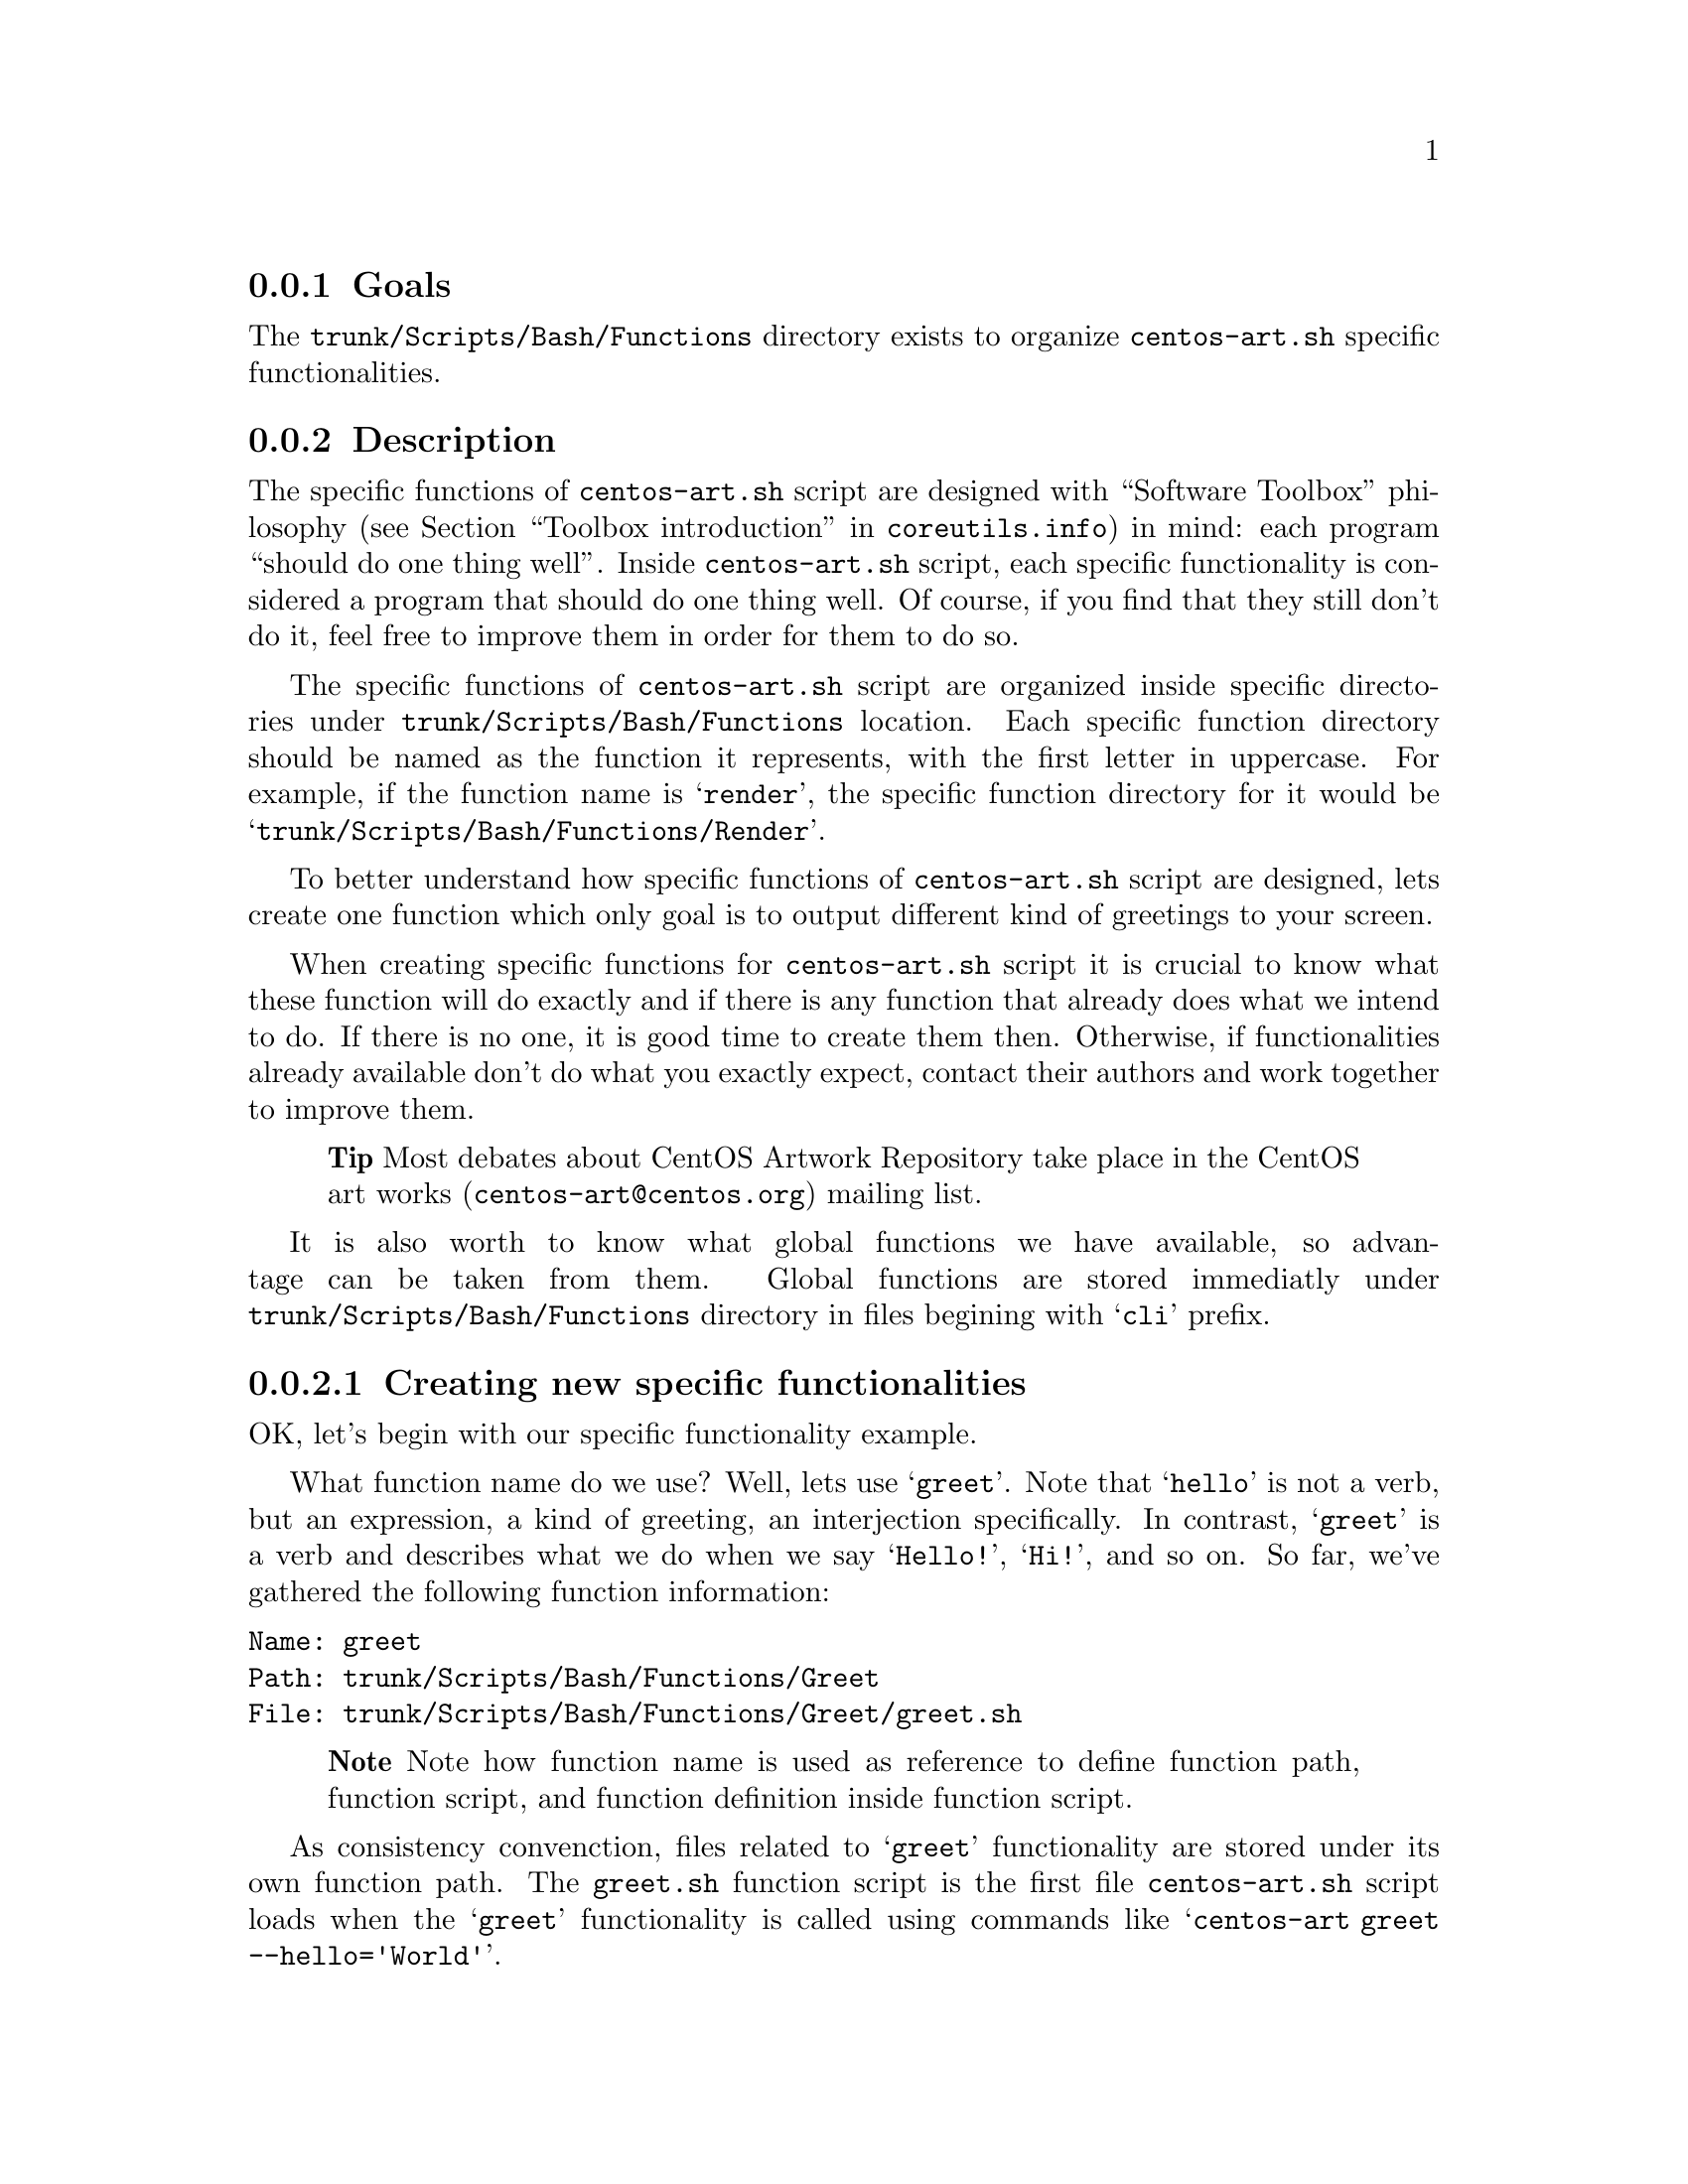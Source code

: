 @subsection Goals

The @file{trunk/Scripts/Bash/Functions} directory exists to organize
@file{centos-art.sh} specific functionalities.

@subsection Description

The specific functions of @file{centos-art.sh} script are designed
with ``Software Toolbox'' philosophy (@pxref{Toolbox
introduction,,,coreutils.info}) in mind: each program ``should do one
thing well''.  Inside @file{centos-art.sh} script, each specific
functionality is considered a program that should do one thing well.
Of course, if you find that they still don't do it, feel free to
improve them in order for them to do so.

The specific functions of @file{centos-art.sh} script are organized
inside specific directories under @file{trunk/Scripts/Bash/Functions}
location. Each specific function directory should be named as the
function it represents, with the first letter in uppercase. For
example, if the function name is @samp{render}, the specific function
directory for it would be @samp{trunk/Scripts/Bash/Functions/Render}.

To better understand how specific functions of @file{centos-art.sh}
script are designed, lets create one function which only goal is to
output different kind of greetings to your screen.

When creating specific functions for @file{centos-art.sh} script it is
crucial to know what these function will do exactly and if there is
any function that already does what we intend to do. If there is no
one, it is good time to create them then. Otherwise, if
functionalities already available don't do what you exactly expect,
contact their authors and work together to improve them.

@quotation
@strong{Tip} Most debates about CentOS Artwork Repository take place
in the CentOS art works (@email{centos-art@@centos.org}) mailing list.
@end quotation

It is also worth to know what global functions we have available, so
advantage can be taken from them. Global functions are stored
immediatly under @file{trunk/Scripts/Bash/Functions} directory in
files begining with @samp{cli} prefix.

@subsubsection Creating new specific functionalities

OK, let's begin with our specific functionality example.

What function name do we use? Well, lets use @samp{greet}. Note that
@samp{hello} is not a verb, but an expression, a kind of greeting, an
interjection specifically. In contrast, @samp{greet} is a verb and
describes what we do when we say @samp{Hello!}, @samp{Hi!}, and so on.
So far, we've gathered the following function information:

@verbatim
Name: greet
Path: trunk/Scripts/Bash/Functions/Greet
File: trunk/Scripts/Bash/Functions/Greet/greet.sh
@end verbatim

@quotation
@strong{Note} Note how function name is used as reference to define
function path, function script, and function definition inside
function script.
@end quotation

As consistency convenction, files related to @samp{greet}
functionality are stored under its own function path. The
@file{greet.sh} function script is the first file @file{centos-art.sh}
script loads when the @samp{greet} functionality is called using
commands like @samp{centos-art greet --hello='World'}.

The @file{greet.sh} function script contains the @command{greet}
function definition. Inside @file{centos-art.sh} script, each function
definition has its own top commentary, followed by one blank line, and
then one function defintion below it.  

The function top commentary contains a brief description about what
the function does, one-line for copyright note ---with your personal
information---, the license under which the function source code is
released ---the @file{centos-art.sh} script is released as GPL, so do
all its functions---, and the subversion @samp{$Id$} keyword. In our
function example, the @file{greet.sh} top commentary would look like
the following:

@verbatim
#!/bin/bash
#
# greet.sh -- This function outputs different kind of greetings to
# your screen. Use this function to understand how centos-art.sh
# script specific functionalities work.
#
# Copyright (C) 2010 Alain Reguera Delgado
#
# This program is free software; you can redistribute it and/or modify
# it under the terms of the GNU General Public License as published by
# the Free Software Foundation; either version 2 of the License, or
# (at your option) any later version.
# 
# This program is distributed in the hope that it will be useful, but
# WITHOUT ANY WARRANTY; without even the implied warranty of
# MERCHANTABILITY or FITNESS FOR A PARTICULAR PURPOSE.  See the GNU
# General Public License for more details.
#
# You should have received a copy of the GNU General Public License
# along with this program; if not, write to the Free Software
# Foundation, Inc., 59 Temple Place, Suite 330, Boston, MA 02111-1307
# USA.
# 
# ----------------------------------------------------------------------
# $Id: greet.sh 520 2010-11-02 09:44:26Z al $
# ----------------------------------------------------------------------
@end verbatim

The @samp{greet} function defines variables that will be available
along @samp{greet} function execution environment. Later, as final
definition, the @samp{greet} function calls the
@file{greet_getActions} function defined inside
@file{greet_getActions.sh} function script. 

In our example, the @samp{greet} function definition would look as
follows:

@verbatim
function greet {

    # Define global variables.

    # Define command-line interface.
    greet_getActions

}
@end verbatim

This time we didn't use global variables for @option{greet}
functionality, so we left section for global variables definition
empty. 

The @command{greet_getActions} function defines the command-line
interface of @option{greet} functionality. The command-line interface
defines what to do with arguments passed to @file{centos-art.sh}
script once @option{greet} has been specified as second argument.

In our function example, the @command{greet_getActions} function
definition would look like the following:

@verbatim
function greet_getActions {

    case "$OPTIONNAM" in

        --hello )
            greet_doHello
            ;;

        --bye )
            greet_doBye
            ;;

        * )
            cli_printMessage "`gettext "The option provided is not valid."`"
            cli_printMessage "$(caller)" 'AsToKnowMoreLine'

    esac

}
@end verbatim

In the above example, we've defined a selection case based on second
argument's option name (@var{OPTIONNAM}). In our selection case, we
defined the @option{--hello} and @option{--bye} options as valid
options. If no one of them is provided as second command-line
argument, the @option{*} option is evaluated instead. 

The @samp{*} option and the two following lines, should always be
present in @file{*_getActions.sh} function scripts, no matter what
specific functionality you are creating. This convenction helps the
user to find out documentation about the current functionality in use.
Of course, function documentation needs to be created first
(@pxref{trunk Scripts Bash Functions Help}, to know how), and that
task is something you ---as author of specific functions--- probably
want to do personally. 

Following with our example, the @command{greet_doHello}, and
@command{greet_doBye} functions are the core of @option{greet}
specific functionality. In such functions is where we define what our
function realy does ---output different kinds of greetings, in the
sake of our example---.

@verbatim
function greet_doHello {

    cli_printMessage "`gettext "Hello"` $OPTIONVAL"

}
@end verbatim

@verbatim
function greet_doBye {

    cli_printMessage "`gettext "Goodbye"` $OPTIONVAL"

}
@end verbatim

In both @command{greet_doHello} and @command{gree_doBye} function
definitions, we used the @var{OPTIONVAL} variable. This variable is
defined in @file{cli.sh} function script and contains the value passed
after the equal sign (i.e., @samp{=}) inside second command-line
argument. For example, if the second command-line argument is
@option{--hello='World'}, the value of @var{OPTIONVAL} variable is
@samp{World} without quotes.

Well, it seems that our example is rather complete by now. Let's see
how its files are organized. For this, we use the @command{tree}
command:

@verbatim
trunk/Scripts/Bash/Functions/Greet
|-- greet_doBye.sh
|-- greet_doHello.sh
|-- greet_getActions.sh
`-- greet.sh
@end verbatim

To try the @option{greet} specific functionality, you need to pass the
@option{greet} as first argument to @file{centos-art.sh} script, and
any of the valid options as second argument. Some examples are
illustrated below:

@verbatim
[centos@projects ~]$ centos-art greet --hello='World'
Hello World
[centos@projects ~]$ centos-art greet --bye='World'
Goodbye World
[centos@projects ~]$ 
@end verbatim

The word @samp{World} in the examples above, can be anything. In fact,
change it to have a little fun :). 

In @option{greet} example we've described so far, we only use the
@command{cli_printMessage} global function in action specific
functions, but more interesting things can be achieved inside them.
For example, if you pass a directory path as second argument option
value, you could retrive a list of files from therein, and process
them. If the list of files turns too long, you could add the third
argument in the form @option{--filter='regex'} and reduce the amount
of files to process using a regular expression pattern.

This description may serve you as an introduction to understand how
specific functionalities work inside @file{centos-art.sh} script. With
some of luck this introduction will also serve you as motivation to
create your own specific functionalities.

By the way, the @option{greet} functionality doesn't exist inside
@file{centos-art.sh} script. Would you like to create it?

@subsection Usage

@subsubsection Global variables

The following global variables of @file{centos-art.sh} script, are
available for you to use inside specific functions:

@table @var
@item TEXTDOMAIN
Default domain used to retrieve translated messages. This value is set
in `initFunctions.sh' and shouldn't be changed.

@item TEXTDOMAINDIR
Default directory used to retrieve translated messages. This value is
set in `initFunctions.sh' and shouldn't be changed.

@item ACTION
Default action passed to @command{centos-art} command as first
argument. For example, in the command @samp{centos-art render
--entry=path/to/dir --filter=regex}, the action passed to
@command{centos-art} is @option{render}.

@item OPTIONNAM
Default option name passed to @command{centos-art} command as second
argument. For example, in the command @samp{centos-art render
--entry=path/to/dir --filter=regex}, the option name passed to
@command{centos-art} as second argument is @option{--entry}.

@item OPTIONVAL
Default option value passed to @command{centos-art} command as second
argument. For example, in the command @samp{centos-art render
--entry=path/to/dir --filter=regex}, the option value passed to
@command{centos-art} as second argument is @option{path/to/dir}.

@item REGEX
Default option value passed to @command{centos-art} command as third
argument. For example, in the command @samp{centos-art render
--entry=path/to/dir --filter=regex}, the option value passed to
@command{centos-art} as second argument is @option{regex}. 

At present time, the option name passed as third argument is not
variable, as second argument option name is. The third argument option
name is stocked to @option{--filter} for whatever value it passed at
the right side of its equal sign. Generally, third argument option
value is used to pass regular expression patterns that modify the list
of files to process but this is not the only feature it may serve to.

@item ANSWER
Default answer for questions. As most questions are to request
confirmation about some specific action, default answer to this
variable is negative (i.e., @samp{No}). Default answer value takes
place when no value is entered as response to confirmation questions
before pressing @key{RET} key.

@item TMPFILE
Default location to store temporal files. This variable contains a
value with the format @samp{/tmp/centos-art-$$}. The @samp{$$} expands
to the process id of @command{centos-art} current execution.

@item EDITOR 
Default text editor. This variable contains the absolute path to
@file{centos-art.sh} script default text editor (i.e.,
@file{/usr/bin/vim}). If you want to use a different text editor set,
and export this variable in your @file{~/.bash_profile} file. The
@file{centos-art.sh} script recognizes one of the following text
editors only:

@itemize
@item /usr/bin/vim
@item /usr/bin/emacs
@item /usr/bin/nano
@end itemize

@end table

@subsubsection Global functions

The following global functions of @file{centos-art.sh} script, are
available for you to use inside specific functions:

@table @command
@item cli_checkFiles
This function checks files (e.g., regular files, regular directories,
symbolic links, etc.) existence.

@item cli_getCountryCodes
This function outputs a list with country codes as defined in ISO3166
standard.

@item cli_getCountryNames
This function reads one language locale code in the format LL_CC and
outputs the name of its related country.
 
@item cli_getCurrentLocale
This function checks @var{LANG} environment variable and returns the
current locale from more specific to less specific. For example, if
the locale @samp{en_GB} is the current one, it should be used instead
of just @samp{en}.

@item cli_getLangCodes
This function outputs a list of language codes as defined in ISO639
standard.

@item cli_getLangNames
This function reads one language locale code in the format LL_CC and
outputs its language name as defined in ISO639 standard.

@item cli_getLocales
This function outputs locale codes in LL and LL_CC format. Combine
both ISO639 and ISO3166 specification in order to build the final
locale list. This function defines which translation locales are
supported inside CentOS Artwork Repository.

@item cli_getRepoNames
This function sets naming convenction. Inside CentOS Artowrk
Repository, regular files are written in lower case and directories
are written in lower case but with the first letter in upper case. Use
this function to sanitate the name of regular files and directories
you work with.

@item cli_getThemeName
This function manipulates the current absolute path to extract the
theme name from it. If there is no theme in the path, this function
returns an empty string.

@item cli_printMessage
This function outputs information in predifined formats. This function
(cli_printMessage) is the standard way to output information inside
@file{centos-art.sh} script. Use this function whenever you need to
output information from @file{centos-art.sh}.
@end table

@subsubsection Specific functions

The following specific functions of @file{centos-art.sh} script, are
available for you to use:

@menu
* trunk Scripts Bash Functions Help::
* trunk Scripts Bash Functions Html::
* trunk Scripts Bash Functions Locale::
* trunk Scripts Bash Functions Path::
* trunk Scripts Bash Functions Render::
* trunk Scripts Bash Functions Render Config::
* trunk Scripts Bash Functions Shell::
* trunk Scripts Bash Functions Svg::
* trunk Scripts Bash Functions Verify::
@end menu

@subsection See also

@menu
* trunk Scripts Bash::
* trunk Scripts Bash Locale::
@end menu
